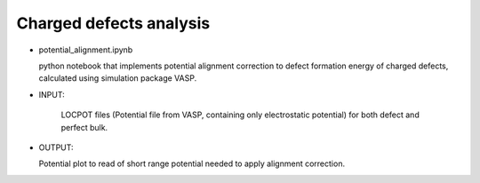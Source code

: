 Charged defects analysis
--------------------------

- potential_alignment.ipynb

  python notebook that implements potential alignment correction to
  defect formation energy of charged defects, calculated using
  simulation package VASP.

- INPUT:

   LOCPOT files (Potential file from VASP, containing only
   electrostatic potential) for both defect and perfect bulk.

- OUTPUT:

  Potential plot to read of short range potential needed to apply
  alignment correction.
